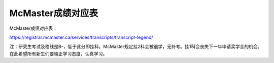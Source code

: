 ﻿McMaster成绩对应表
===================================
McMaster成绩对应表：

https://registrar.mcmaster.ca/services/transcripts/transcript-legend/

.. image:: /resource/Marking_Schemes.jpg
 
注：研究生考试及格线是B-，低于此分即挂科。McMaster规定挂2科会被退学，无补考。挂1科会丧失下一年申请奖学金的机会。在此希望所有新生们要端正学习态度，认真学习。